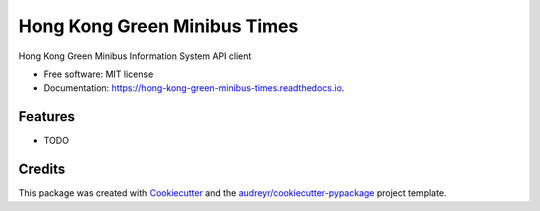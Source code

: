 =============================
Hong Kong Green Minibus Times
=============================


.. image:: https://img.shields.io/pypi/v/hong_kong_green_minibus_times.svg
        :target: https://pypi.python.org/pypi/hong_kong_green_minibus_times

.. image:: https://img.shields.io/travis/btzs/hong_kong_green_minibus_times.svg
        :target: https://travis-ci.com/btzs/hong_kong_green_minibus_times

.. image:: https://readthedocs.org/projects/hong-kong-green-minibus-times/badge/?version=latest
        :target: https://hong-kong-green-minibus-times.readthedocs.io/en/latest/?version=latest
        :alt: Documentation Status




Hong Kong Green Minibus Information System API client


* Free software: MIT license
* Documentation: https://hong-kong-green-minibus-times.readthedocs.io.


Features
--------

* TODO

Credits
-------

This package was created with Cookiecutter_ and the `audreyr/cookiecutter-pypackage`_ project template.

.. _Cookiecutter: https://github.com/audreyr/cookiecutter
.. _`audreyr/cookiecutter-pypackage`: https://github.com/audreyr/cookiecutter-pypackage
